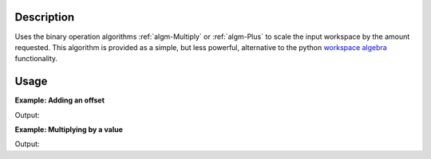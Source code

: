 .. algorithm::

.. summary::

.. alias::

.. properties::

Description
-----------

Uses the binary operation algorithms :ref:`algm-Multiply` or
:ref:`algm-Plus` to scale the input workspace by the amount requested.
This algorithm is provided as a simple, but less powerful, alternative
to the python `workspace algebra <http://www.mantidproject.org/MatrixWorkspace_Attributes#Workspace_algebra>`__ functionality.


Usage
-----

**Example: Adding an offset**

.. testcode:: ExOffsetScale

    ws = CreateSampleWorkspace(BankPixelWidth=1)
    print "Every 10th bin value of " + ws.getName()
    print ws.readY(0)[0:100:10]

    # Add 2 using scale
    wsOffset = Scale(ws,2,"Add")
    print "Every 10th bin value of " + wsOffset.getName()
    print wsOffset.readY(0)[0:100:10]

    # Add 2 using the workspace operator overloads
    wsOffset2 = ws + 2
    print "Every 10th bin value of " + wsOffset2.getName()
    print wsOffset2.readY(0)[0:100:10]

Output:

.. testoutput:: ExOffsetScale

    Every 10th bin value of ws
    [  0.3   0.3   0.3   0.3   0.3  10.3   0.3   0.3   0.3   0.3]
    Every 10th bin value of wsOffset
    [  2.3   2.3   2.3   2.3   2.3  12.3   2.3   2.3   2.3   2.3]
    Every 10th bin value of wsOffset2
    [  2.3   2.3   2.3   2.3   2.3  12.3   2.3   2.3   2.3   2.3]

**Example: Multiplying by a value**

.. testcode:: ExOffsetScale

    ws = CreateSampleWorkspace(BankPixelWidth=1)
    print "Every 10th bin value of " + ws.getName()
    print ws.readY(0)[0:100:10]

    # Multiply by 10 using scale
    wsScaled = Scale(ws,10,"Multiply")
    print "Every 10th bin value of " + wsScaled.getName()
    print wsScaled.readY(0)[0:100:10]

    # Multiply by 10 using the workspace operator overloads
    wsScaled2 = ws * 10
    print "Every 10th bin value of " + wsScaled2.getName()
    print wsScaled2.readY(0)[0:100:10]

Output:

.. testoutput:: ExOffsetScale

    Every 10th bin value of ws
    [  0.3   0.3   0.3   0.3   0.3  10.3   0.3   0.3   0.3   0.3]
    Every 10th bin value of wsScaled
    [   3.    3.    3.    3.    3.  103.    3.    3.    3.    3.]
    Every 10th bin value of wsScaled2
    [   3.    3.    3.    3.    3.  103.    3.    3.    3.    3.]



.. categories::
